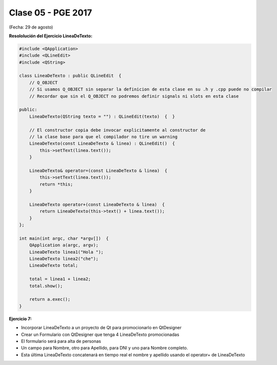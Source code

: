 .. -*- coding: utf-8 -*-

.. _rcs_subversion:

Clase 05 - PGE 2017
===================
(Fecha: 29 de agosto)

**Resololución del Ejercicio LineaDeTexto:**

.. code-block::

	#include <QApplication>
	#include <QLineEdit>
	#include <QString>

	class LineaDeTexto : public QLineEdit  {
	    // Q_OBJECT 
	    // Si usamos Q_OBJECT sin separar la definicion de esta clase en su .h y .cpp puede no compilar
	    // Recordar que sin el Q_OBJECT no podremos definir signals ni slots en esta clase

	public:
	    LineaDeTexto(QString texto = "") : QLineEdit(texto)  {  }

	    // El constructor copia debe invocar explicitamente al constructor de 
	    // la clase base para que el compilador no tire un warning
	    LineaDeTexto(const LineaDeTexto & linea) : QLineEdit()  {
	        this->setText(linea.text());
	    }

	    LineaDeTexto& operator=(const LineaDeTexto & linea)  {
	        this->setText(linea.text());
	        return *this;
	    }

	    LineaDeTexto operator+(const LineaDeTexto & linea)  {
	        return LineaDeTexto(this->text() + linea.text());
	    }
	};

	int main(int argc, char *argv[])  {
	    QApplication a(argc, argv);
	    LineaDeTexto linea1("Hola ");
	    LineaDeTexto linea2("che");
	    LineaDeTexto total;

	    total = linea1 + linea2;
	    total.show();

	    return a.exec();
	}


**Ejercicio 7:** 

- Incorporar LineaDeTexto a un proyecto de Qt para promocionarlo en QtDesigner
- Crear un Formulario con QtDesigner que tenga 4 LineaDeTexto promocionadas
- El formulario será para alta de personas
- Un campo para Nombre, otro para Apellido, para DNI y uno para Nombre completo.
- Esta última LineaDeTexto concatenará en tiempo real el nombre y apellido usando el operator+ de LineaDeTexto



